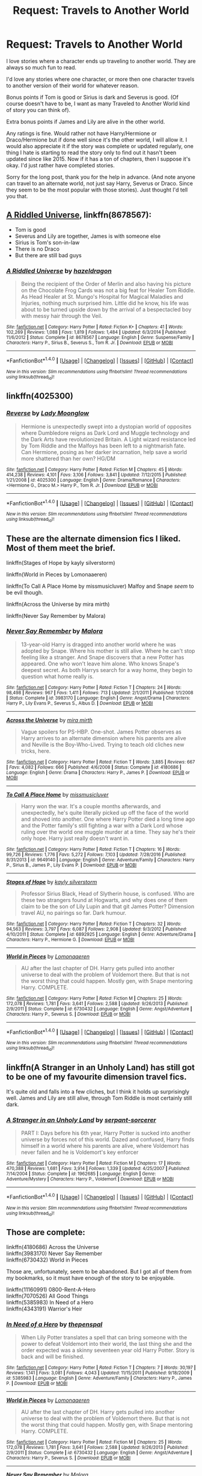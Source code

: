 #+TITLE: Request: Travels to Another World

* Request: Travels to Another World
:PROPERTIES:
:Author: SnarkyAndProud
:Score: 12
:DateUnix: 1505104937.0
:DateShort: 2017-Sep-11
:FlairText: Request
:END:
I love stories where a character ends up traveling to another world. They are always so much fun to read.

I'd love any stories where one character, or more then one character travels to another version of their world for whatever reason.

Bonus points if Tom is good or Sirius is dark and Severus is good. (Of course doesn't have to be, I want as many Traveled to Another World kind of story you can think of).

Extra bonus points if James and Lily are alive in the other world.

Any ratings is fine. Would rather not have Harry/Hermione or Draco/Hermione but if done well since it's the other world, I will allow it. I would also appreciate it if the story was complete or updated regularly, one thing I hate is starting to read the story only to find out it hasn't been updated since like 2015. Now if it has a ton of chapters, then I suppose it's okay. I'd just rather have completed stories.

Sorry for the long post, thank you for the help in advance. (And note anyone can travel to an alternate world, not just say Harry, Severus or Draco. Since they seem to be the most popular with those stories). Just thought I'd tell you that.


** [[https://m.fanfiction.net/s/8678567/1/][A Riddled Universe]], linkffn(8678567):

- Tom is good
- Severus and Lily are together, James is with someone else
- Sirius is Tom's son-in-law
- There is no Draco
- But there are still bad guys
:PROPERTIES:
:Author: InquisitorCOC
:Score: 7
:DateUnix: 1505105371.0
:DateShort: 2017-Sep-11
:END:

*** [[http://www.fanfiction.net/s/8678567/1/][*/A Riddled Universe/*]] by [[https://www.fanfiction.net/u/3997673/hazeldragon][/hazeldragon/]]

#+begin_quote
  Being the recipient of the Order of Merlin and also having his picture on the Chocolate Frog Cards was not a big feat for Healer Tom Riddle. As Head Healer at St. Mungo's Hospital for Magical Maladies and Injuries, nothing much surprised him. Little did he know, his life was about to be turned upside down by the arrival of a bespectacled boy with messy hair through the Veil.
#+end_quote

^{/Site/: [[http://www.fanfiction.net/][fanfiction.net]] *|* /Category/: Harry Potter *|* /Rated/: Fiction K+ *|* /Chapters/: 41 *|* /Words/: 102,269 *|* /Reviews/: 1,088 *|* /Favs/: 1,819 *|* /Follows/: 1,484 *|* /Updated/: 6/3/2014 *|* /Published/: 11/6/2012 *|* /Status/: Complete *|* /id/: 8678567 *|* /Language/: English *|* /Genre/: Suspense/Family *|* /Characters/: Harry P., Sirius B., Severus S., Tom R. Jr. *|* /Download/: [[http://www.ff2ebook.com/old/ffn-bot/index.php?id=8678567&source=ff&filetype=epub][EPUB]] or [[http://www.ff2ebook.com/old/ffn-bot/index.php?id=8678567&source=ff&filetype=mobi][MOBI]]}

--------------

*FanfictionBot*^{1.4.0} *|* [[[https://github.com/tusing/reddit-ffn-bot/wiki/Usage][Usage]]] | [[[https://github.com/tusing/reddit-ffn-bot/wiki/Changelog][Changelog]]] | [[[https://github.com/tusing/reddit-ffn-bot/issues/][Issues]]] | [[[https://github.com/tusing/reddit-ffn-bot/][GitHub]]] | [[[https://www.reddit.com/message/compose?to=tusing][Contact]]]

^{/New in this version: Slim recommendations using/ ffnbot!slim! /Thread recommendations using/ linksub(thread_id)!}
:PROPERTIES:
:Author: FanfictionBot
:Score: 1
:DateUnix: 1505105392.0
:DateShort: 2017-Sep-11
:END:


** linkffn(4025300)
:PROPERTIES:
:Author: looktatmyname
:Score: 3
:DateUnix: 1505119809.0
:DateShort: 2017-Sep-11
:END:

*** [[http://www.fanfiction.net/s/4025300/1/][*/Reverse/*]] by [[https://www.fanfiction.net/u/727962/Lady-Moonglow][/Lady Moonglow/]]

#+begin_quote
  Hermione is unexpectedly swept into a dystopian world of opposites where Dumbledore reigns as Dark Lord and Muggle technology and the Dark Arts have revolutionized Britain. A Light wizard resistance led by Tom Riddle and the Malfoys has been left to a nightmarish fate. Can Hermione, posing as her darker incarnation, help save a world more shattered than her own? HG/DM
#+end_quote

^{/Site/: [[http://www.fanfiction.net/][fanfiction.net]] *|* /Category/: Harry Potter *|* /Rated/: Fiction M *|* /Chapters/: 45 *|* /Words/: 414,238 *|* /Reviews/: 4,101 *|* /Favs/: 3,106 *|* /Follows/: 3,841 *|* /Updated/: 7/12/2015 *|* /Published/: 1/21/2008 *|* /id/: 4025300 *|* /Language/: English *|* /Genre/: Drama/Romance *|* /Characters/: <Hermione G., Draco M.> Harry P., Tom R. Jr. *|* /Download/: [[http://www.ff2ebook.com/old/ffn-bot/index.php?id=4025300&source=ff&filetype=epub][EPUB]] or [[http://www.ff2ebook.com/old/ffn-bot/index.php?id=4025300&source=ff&filetype=mobi][MOBI]]}

--------------

*FanfictionBot*^{1.4.0} *|* [[[https://github.com/tusing/reddit-ffn-bot/wiki/Usage][Usage]]] | [[[https://github.com/tusing/reddit-ffn-bot/wiki/Changelog][Changelog]]] | [[[https://github.com/tusing/reddit-ffn-bot/issues/][Issues]]] | [[[https://github.com/tusing/reddit-ffn-bot/][GitHub]]] | [[[https://www.reddit.com/message/compose?to=tusing][Contact]]]

^{/New in this version: Slim recommendations using/ ffnbot!slim! /Thread recommendations using/ linksub(thread_id)!}
:PROPERTIES:
:Author: FanfictionBot
:Score: 2
:DateUnix: 1505119836.0
:DateShort: 2017-Sep-11
:END:


** These are the alternate dimension fics I liked. Most of them meet the brief.

linkffn(Stages of Hope by kayly silverstorm)

linkffn(World in Pieces by Lomonaaeren)

linkffn(To Call A Place Home by missmusicluver) Malfoy and Snape /seem/ to be evil though.

linkffn(Across the Universe by mira mirth)

linkffn(Never Say Remember by Malora)
:PROPERTIES:
:Author: adreamersmusing
:Score: 3
:DateUnix: 1505123679.0
:DateShort: 2017-Sep-11
:END:

*** [[http://www.fanfiction.net/s/3983170/1/][*/Never Say Remember/*]] by [[https://www.fanfiction.net/u/1455120/Malora][/Malora/]]

#+begin_quote
  13-year-old Harry is dragged into another world where he was adopted by Snape. Where his mother is still alive. Where he can't stop feeling like a stranger. And Snape discovers that a new Potter has appeared. One who won't leave him alone. Who knows Snape's deepest secret. As both Harrys search for a way home, they begin to question what home really is.
#+end_quote

^{/Site/: [[http://www.fanfiction.net/][fanfiction.net]] *|* /Category/: Harry Potter *|* /Rated/: Fiction T *|* /Chapters/: 24 *|* /Words/: 98,498 *|* /Reviews/: 967 *|* /Favs/: 1,411 *|* /Follows/: 713 *|* /Updated/: 2/1/2011 *|* /Published/: 1/1/2008 *|* /Status/: Complete *|* /id/: 3983170 *|* /Language/: English *|* /Genre/: Angst/Drama *|* /Characters/: Harry P., Lily Evans P., Severus S., Albus D. *|* /Download/: [[http://www.ff2ebook.com/old/ffn-bot/index.php?id=3983170&source=ff&filetype=epub][EPUB]] or [[http://www.ff2ebook.com/old/ffn-bot/index.php?id=3983170&source=ff&filetype=mobi][MOBI]]}

--------------

[[http://www.fanfiction.net/s/4180686/1/][*/Across the Universe/*]] by [[https://www.fanfiction.net/u/1541187/mira-mirth][/mira mirth/]]

#+begin_quote
  Vague spoilers for PS-HBP. One-shot. James Potter observes as Harry arrives to an alternate dimension where his parents are alive and Neville is the Boy-Who-Lived. Trying to teach old cliches new tricks, here.
#+end_quote

^{/Site/: [[http://www.fanfiction.net/][fanfiction.net]] *|* /Category/: Harry Potter *|* /Rated/: Fiction T *|* /Words/: 3,885 *|* /Reviews/: 667 *|* /Favs/: 4,082 *|* /Follows/: 666 *|* /Published/: 4/6/2008 *|* /Status/: Complete *|* /id/: 4180686 *|* /Language/: English *|* /Genre/: Drama *|* /Characters/: Harry P., James P. *|* /Download/: [[http://www.ff2ebook.com/old/ffn-bot/index.php?id=4180686&source=ff&filetype=epub][EPUB]] or [[http://www.ff2ebook.com/old/ffn-bot/index.php?id=4180686&source=ff&filetype=mobi][MOBI]]}

--------------

[[http://www.fanfiction.net/s/9649140/1/][*/To Call A Place Home/*]] by [[https://www.fanfiction.net/u/3380788/missmusicluver][/missmusicluver/]]

#+begin_quote
  Harry won the war. It's a couple months afterwards, and unexpectedly, he's quite literally picked up off the face of the world and shoved into another. One where Harry Potter died a long time ago and the Potter family's still fighting a war with a Dark Lord whose ruling over the world one muggle murder at a time. They say he's their only hope. Harry just really doesn't want in.
#+end_quote

^{/Site/: [[http://www.fanfiction.net/][fanfiction.net]] *|* /Category/: Harry Potter *|* /Rated/: Fiction T *|* /Chapters/: 16 *|* /Words/: 99,726 *|* /Reviews/: 1,776 *|* /Favs/: 5,272 *|* /Follows/: 7,103 *|* /Updated/: 7/28/2016 *|* /Published/: 8/31/2013 *|* /id/: 9649140 *|* /Language/: English *|* /Genre/: Adventure/Family *|* /Characters/: Harry P., Sirius B., James P., Lily Evans P. *|* /Download/: [[http://www.ff2ebook.com/old/ffn-bot/index.php?id=9649140&source=ff&filetype=epub][EPUB]] or [[http://www.ff2ebook.com/old/ffn-bot/index.php?id=9649140&source=ff&filetype=mobi][MOBI]]}

--------------

[[http://www.fanfiction.net/s/6892925/1/][*/Stages of Hope/*]] by [[https://www.fanfiction.net/u/291348/kayly-silverstorm][/kayly silverstorm/]]

#+begin_quote
  Professor Sirius Black, Head of Slytherin house, is confused. Who are these two strangers found at Hogwarts, and why does one of them claim to be the son of Lily Lupin and that git James Potter? Dimension travel AU, no pairings so far. Dark humour.
#+end_quote

^{/Site/: [[http://www.fanfiction.net/][fanfiction.net]] *|* /Category/: Harry Potter *|* /Rated/: Fiction T *|* /Chapters/: 32 *|* /Words/: 94,563 *|* /Reviews/: 3,797 *|* /Favs/: 6,087 *|* /Follows/: 2,908 *|* /Updated/: 9/3/2012 *|* /Published/: 4/10/2011 *|* /Status/: Complete *|* /id/: 6892925 *|* /Language/: English *|* /Genre/: Adventure/Drama *|* /Characters/: Harry P., Hermione G. *|* /Download/: [[http://www.ff2ebook.com/old/ffn-bot/index.php?id=6892925&source=ff&filetype=epub][EPUB]] or [[http://www.ff2ebook.com/old/ffn-bot/index.php?id=6892925&source=ff&filetype=mobi][MOBI]]}

--------------

[[http://www.fanfiction.net/s/6730432/1/][*/World in Pieces/*]] by [[https://www.fanfiction.net/u/1265079/Lomonaaeren][/Lomonaaeren/]]

#+begin_quote
  AU after the last chapter of DH. Harry gets pulled into another universe to deal with the problem of Voldemort there. But that is not the worst thing that could happen. Mostly gen, with Snape mentoring Harry. COMPLETE.
#+end_quote

^{/Site/: [[http://www.fanfiction.net/][fanfiction.net]] *|* /Category/: Harry Potter *|* /Rated/: Fiction M *|* /Chapters/: 25 *|* /Words/: 172,078 *|* /Reviews/: 1,781 *|* /Favs/: 3,641 *|* /Follows/: 2,588 *|* /Updated/: 9/26/2013 *|* /Published/: 2/9/2011 *|* /Status/: Complete *|* /id/: 6730432 *|* /Language/: English *|* /Genre/: Angst/Adventure *|* /Characters/: Harry P., Severus S. *|* /Download/: [[http://www.ff2ebook.com/old/ffn-bot/index.php?id=6730432&source=ff&filetype=epub][EPUB]] or [[http://www.ff2ebook.com/old/ffn-bot/index.php?id=6730432&source=ff&filetype=mobi][MOBI]]}

--------------

*FanfictionBot*^{1.4.0} *|* [[[https://github.com/tusing/reddit-ffn-bot/wiki/Usage][Usage]]] | [[[https://github.com/tusing/reddit-ffn-bot/wiki/Changelog][Changelog]]] | [[[https://github.com/tusing/reddit-ffn-bot/issues/][Issues]]] | [[[https://github.com/tusing/reddit-ffn-bot/][GitHub]]] | [[[https://www.reddit.com/message/compose?to=tusing][Contact]]]

^{/New in this version: Slim recommendations using/ ffnbot!slim! /Thread recommendations using/ linksub(thread_id)!}
:PROPERTIES:
:Author: FanfictionBot
:Score: 1
:DateUnix: 1505123725.0
:DateShort: 2017-Sep-11
:END:


** linkffn(A Stranger in an Unholy Land) has still got to be one of my favourite dimension travel fics.

It's quite old and falls into a few cliches, but I think it holds up surprisingly well. James and Lily are still alive, through Tom Riddle is most certainly still dark.
:PROPERTIES:
:Score: 1
:DateUnix: 1505143833.0
:DateShort: 2017-Sep-11
:END:

*** [[http://www.fanfiction.net/s/1962685/1/][*/A Stranger in an Unholy Land/*]] by [[https://www.fanfiction.net/u/606422/serpant-sorcerer][/serpant-sorcerer/]]

#+begin_quote
  PART I: Days before his 6th year, Harry Potter is sucked into another universe by forces not of this world. Dazed and confused, Harry finds himself in a world where his parents are alive, where Voldemort has never fallen and he is Voldemort's key enforcer
#+end_quote

^{/Site/: [[http://www.fanfiction.net/][fanfiction.net]] *|* /Category/: Harry Potter *|* /Rated/: Fiction M *|* /Chapters/: 17 *|* /Words/: 470,388 *|* /Reviews/: 1,681 *|* /Favs/: 3,914 *|* /Follows/: 1,339 *|* /Updated/: 4/25/2007 *|* /Published/: 7/14/2004 *|* /Status/: Complete *|* /id/: 1962685 *|* /Language/: English *|* /Genre/: Adventure/Mystery *|* /Characters/: Harry P., Voldemort *|* /Download/: [[http://www.ff2ebook.com/old/ffn-bot/index.php?id=1962685&source=ff&filetype=epub][EPUB]] or [[http://www.ff2ebook.com/old/ffn-bot/index.php?id=1962685&source=ff&filetype=mobi][MOBI]]}

--------------

*FanfictionBot*^{1.4.0} *|* [[[https://github.com/tusing/reddit-ffn-bot/wiki/Usage][Usage]]] | [[[https://github.com/tusing/reddit-ffn-bot/wiki/Changelog][Changelog]]] | [[[https://github.com/tusing/reddit-ffn-bot/issues/][Issues]]] | [[[https://github.com/tusing/reddit-ffn-bot/][GitHub]]] | [[[https://www.reddit.com/message/compose?to=tusing][Contact]]]

^{/New in this version: Slim recommendations using/ ffnbot!slim! /Thread recommendations using/ linksub(thread_id)!}
:PROPERTIES:
:Author: FanfictionBot
:Score: 1
:DateUnix: 1505143861.0
:DateShort: 2017-Sep-11
:END:


** Those are complete:

linkffn(4180686) Across the Universe\\
linkffn(3983170) Never Say Remember\\
linkffn(6730432) World in Pieces

Those are, unfortunately, seem to be abandoned. But I got all of them from my bookmarks, so it must have enough of the story to be enjoyable.

linkffn(11160991) 0800-Rent-A-Hero\\
linkffn(7070526) All Good Things\\
linkffn(5385983) In Need of a Hero\\
linkffn(4343191) Warrior's Heir
:PROPERTIES:
:Author: bararumb
:Score: 1
:DateUnix: 1505153037.0
:DateShort: 2017-Sep-11
:END:

*** [[http://www.fanfiction.net/s/5385983/1/][*/In Need of a Hero/*]] by [[https://www.fanfiction.net/u/1085877/thepenspal][/thepenspal/]]

#+begin_quote
  When Lily Potter translates a spell that can bring someone with the power to defeat Voldemort into their world, the last thing she and the order expected was a skinny seventeen year old Harry Potter. Story is back and will be finished.
#+end_quote

^{/Site/: [[http://www.fanfiction.net/][fanfiction.net]] *|* /Category/: Harry Potter *|* /Rated/: Fiction T *|* /Chapters/: 7 *|* /Words/: 30,197 *|* /Reviews/: 1,141 *|* /Favs/: 3,081 *|* /Follows/: 4,043 *|* /Updated/: 11/15/2011 *|* /Published/: 9/18/2009 *|* /id/: 5385983 *|* /Language/: English *|* /Genre/: Adventure/Family *|* /Characters/: Harry P., James P. *|* /Download/: [[http://www.ff2ebook.com/old/ffn-bot/index.php?id=5385983&source=ff&filetype=epub][EPUB]] or [[http://www.ff2ebook.com/old/ffn-bot/index.php?id=5385983&source=ff&filetype=mobi][MOBI]]}

--------------

[[http://www.fanfiction.net/s/6730432/1/][*/World in Pieces/*]] by [[https://www.fanfiction.net/u/1265079/Lomonaaeren][/Lomonaaeren/]]

#+begin_quote
  AU after the last chapter of DH. Harry gets pulled into another universe to deal with the problem of Voldemort there. But that is not the worst thing that could happen. Mostly gen, with Snape mentoring Harry. COMPLETE.
#+end_quote

^{/Site/: [[http://www.fanfiction.net/][fanfiction.net]] *|* /Category/: Harry Potter *|* /Rated/: Fiction M *|* /Chapters/: 25 *|* /Words/: 172,078 *|* /Reviews/: 1,781 *|* /Favs/: 3,641 *|* /Follows/: 2,588 *|* /Updated/: 9/26/2013 *|* /Published/: 2/9/2011 *|* /Status/: Complete *|* /id/: 6730432 *|* /Language/: English *|* /Genre/: Angst/Adventure *|* /Characters/: Harry P., Severus S. *|* /Download/: [[http://www.ff2ebook.com/old/ffn-bot/index.php?id=6730432&source=ff&filetype=epub][EPUB]] or [[http://www.ff2ebook.com/old/ffn-bot/index.php?id=6730432&source=ff&filetype=mobi][MOBI]]}

--------------

[[http://www.fanfiction.net/s/3983170/1/][*/Never Say Remember/*]] by [[https://www.fanfiction.net/u/1455120/Malora][/Malora/]]

#+begin_quote
  13-year-old Harry is dragged into another world where he was adopted by Snape. Where his mother is still alive. Where he can't stop feeling like a stranger. And Snape discovers that a new Potter has appeared. One who won't leave him alone. Who knows Snape's deepest secret. As both Harrys search for a way home, they begin to question what home really is.
#+end_quote

^{/Site/: [[http://www.fanfiction.net/][fanfiction.net]] *|* /Category/: Harry Potter *|* /Rated/: Fiction T *|* /Chapters/: 24 *|* /Words/: 98,498 *|* /Reviews/: 967 *|* /Favs/: 1,411 *|* /Follows/: 713 *|* /Updated/: 2/1/2011 *|* /Published/: 1/1/2008 *|* /Status/: Complete *|* /id/: 3983170 *|* /Language/: English *|* /Genre/: Angst/Drama *|* /Characters/: Harry P., Lily Evans P., Severus S., Albus D. *|* /Download/: [[http://www.ff2ebook.com/old/ffn-bot/index.php?id=3983170&source=ff&filetype=epub][EPUB]] or [[http://www.ff2ebook.com/old/ffn-bot/index.php?id=3983170&source=ff&filetype=mobi][MOBI]]}

--------------

[[http://www.fanfiction.net/s/4343191/1/][*/Warrior's Heir/*]] by [[https://www.fanfiction.net/u/1408143/Osireia][/Osireia/]]

#+begin_quote
  DEAD. Harry is thrown into a world where purebloods are condemned, Tom Riddle is the Boy Who Lived, and the Dark Lord is someone he'd never suspect. Will his emerging abilities be enough? Should he support Riddle - or the Dark Lord? No slash.
#+end_quote

^{/Site/: [[http://www.fanfiction.net/][fanfiction.net]] *|* /Category/: Harry Potter *|* /Rated/: Fiction T *|* /Chapters/: 20 *|* /Words/: 164,771 *|* /Reviews/: 1,010 *|* /Favs/: 1,510 *|* /Follows/: 1,597 *|* /Updated/: 7/18/2012 *|* /Published/: 6/23/2008 *|* /id/: 4343191 *|* /Language/: English *|* /Genre/: Adventure/Friendship *|* /Characters/: Harry P., Tom R. Jr. *|* /Download/: [[http://www.ff2ebook.com/old/ffn-bot/index.php?id=4343191&source=ff&filetype=epub][EPUB]] or [[http://www.ff2ebook.com/old/ffn-bot/index.php?id=4343191&source=ff&filetype=mobi][MOBI]]}

--------------

[[http://www.fanfiction.net/s/7070526/1/][*/All Good Things/*]] by [[https://www.fanfiction.net/u/522075/Zephros][/Zephros/]]

#+begin_quote
  Bereft in a new world, one seemingly absent of a known danger, he must make a new life; haunted by both his past and by familiar faces acting in strange new ways. Yet, there is a lesson he must learn. That all good things come with sacrifice.
#+end_quote

^{/Site/: [[http://www.fanfiction.net/][fanfiction.net]] *|* /Category/: Harry Potter *|* /Rated/: Fiction T *|* /Chapters/: 5 *|* /Words/: 38,982 *|* /Reviews/: 122 *|* /Favs/: 308 *|* /Follows/: 425 *|* /Updated/: 7/15/2011 *|* /Published/: 6/10/2011 *|* /id/: 7070526 *|* /Language/: English *|* /Genre/: Adventure/Fantasy *|* /Characters/: Harry P. *|* /Download/: [[http://www.ff2ebook.com/old/ffn-bot/index.php?id=7070526&source=ff&filetype=epub][EPUB]] or [[http://www.ff2ebook.com/old/ffn-bot/index.php?id=7070526&source=ff&filetype=mobi][MOBI]]}

--------------

[[http://www.fanfiction.net/s/11160991/1/][*/0800-Rent-A-Hero/*]] by [[https://www.fanfiction.net/u/4934632/brainthief][/brainthief/]]

#+begin_quote
  Magic can solve all the Wizarding World's problems. What's that? A prophecy that insists on a person? Things not quite going your way? I know, lets use this here ritual to summon another! It'll be great! - An eighteen year old Harry is called upon to deal with another dimension's irksome Dark Lord issue. This displeases him. EWE - AU HBP
#+end_quote

^{/Site/: [[http://www.fanfiction.net/][fanfiction.net]] *|* /Category/: Harry Potter *|* /Rated/: Fiction T *|* /Chapters/: 21 *|* /Words/: 159,580 *|* /Reviews/: 3,179 *|* /Favs/: 8,224 *|* /Follows/: 10,128 *|* /Updated/: 12/24/2015 *|* /Published/: 4/4/2015 *|* /id/: 11160991 *|* /Language/: English *|* /Genre/: Drama/Adventure *|* /Characters/: Harry P. *|* /Download/: [[http://www.ff2ebook.com/old/ffn-bot/index.php?id=11160991&source=ff&filetype=epub][EPUB]] or [[http://www.ff2ebook.com/old/ffn-bot/index.php?id=11160991&source=ff&filetype=mobi][MOBI]]}

--------------

*FanfictionBot*^{1.4.0} *|* [[[https://github.com/tusing/reddit-ffn-bot/wiki/Usage][Usage]]] | [[[https://github.com/tusing/reddit-ffn-bot/wiki/Changelog][Changelog]]] | [[[https://github.com/tusing/reddit-ffn-bot/issues/][Issues]]] | [[[https://github.com/tusing/reddit-ffn-bot/][GitHub]]] | [[[https://www.reddit.com/message/compose?to=tusing][Contact]]]

^{/New in this version: Slim recommendations using/ ffnbot!slim! /Thread recommendations using/ linksub(thread_id)!}
:PROPERTIES:
:Author: FanfictionBot
:Score: 1
:DateUnix: 1505153047.0
:DateShort: 2017-Sep-11
:END:


*** [[http://www.fanfiction.net/s/4180686/1/][*/Across the Universe/*]] by [[https://www.fanfiction.net/u/1541187/mira-mirth][/mira mirth/]]

#+begin_quote
  Vague spoilers for PS-HBP. One-shot. James Potter observes as Harry arrives to an alternate dimension where his parents are alive and Neville is the Boy-Who-Lived. Trying to teach old cliches new tricks, here.
#+end_quote

^{/Site/: [[http://www.fanfiction.net/][fanfiction.net]] *|* /Category/: Harry Potter *|* /Rated/: Fiction T *|* /Words/: 3,885 *|* /Reviews/: 667 *|* /Favs/: 4,082 *|* /Follows/: 666 *|* /Published/: 4/6/2008 *|* /Status/: Complete *|* /id/: 4180686 *|* /Language/: English *|* /Genre/: Drama *|* /Characters/: Harry P., James P. *|* /Download/: [[http://www.ff2ebook.com/old/ffn-bot/index.php?id=4180686&source=ff&filetype=epub][EPUB]] or [[http://www.ff2ebook.com/old/ffn-bot/index.php?id=4180686&source=ff&filetype=mobi][MOBI]]}

--------------

*FanfictionBot*^{1.4.0} *|* [[[https://github.com/tusing/reddit-ffn-bot/wiki/Usage][Usage]]] | [[[https://github.com/tusing/reddit-ffn-bot/wiki/Changelog][Changelog]]] | [[[https://github.com/tusing/reddit-ffn-bot/issues/][Issues]]] | [[[https://github.com/tusing/reddit-ffn-bot/][GitHub]]] | [[[https://www.reddit.com/message/compose?to=tusing][Contact]]]

^{/New in this version: Slim recommendations using/ ffnbot!slim! /Thread recommendations using/ linksub(thread_id)!}
:PROPERTIES:
:Author: FanfictionBot
:Score: 1
:DateUnix: 1505153051.0
:DateShort: 2017-Sep-11
:END:


** I second Reverse, Stages of Hope and Across The Universe. Heres two More.

Linkffn(11074477)

Linkffn(11420452)
:PROPERTIES:
:Author: openthekey
:Score: 1
:DateUnix: 1505157764.0
:DateShort: 2017-Sep-11
:END:

*** [[http://www.fanfiction.net/s/11420452/1/][*/Through The Looking Glass/*]] by [[https://www.fanfiction.net/u/649126/James-Spookie][/James Spookie/]]

#+begin_quote
  Things go very differently on that fateful Halloween night. When Voldemort defies natural law and rises from the dead, he wages war on the wizarding world. in desperation, Dumbledore finds a way to bring a hero into the world, but is it the hero the world needs, and will he be capable of saving them, or will he need saving from himself?
#+end_quote

^{/Site/: [[http://www.fanfiction.net/][fanfiction.net]] *|* /Category/: Harry Potter *|* /Rated/: Fiction T *|* /Chapters/: 19 *|* /Words/: 97,982 *|* /Reviews/: 466 *|* /Favs/: 1,242 *|* /Follows/: 1,758 *|* /Updated/: 7/27/2016 *|* /Published/: 8/1/2015 *|* /id/: 11420452 *|* /Language/: English *|* /Genre/: Drama/Hurt/Comfort *|* /Characters/: Harry P., Sirius B., Lily Evans P., Mandy B. *|* /Download/: [[http://www.ff2ebook.com/old/ffn-bot/index.php?id=11420452&source=ff&filetype=epub][EPUB]] or [[http://www.ff2ebook.com/old/ffn-bot/index.php?id=11420452&source=ff&filetype=mobi][MOBI]]}

--------------

[[http://www.fanfiction.net/s/11074477/1/][*/A Different War/*]] by [[https://www.fanfiction.net/u/6496537/springtime22][/springtime22/]]

#+begin_quote
  A Harry Potter who was raised by Sirius gets transported to another dimension by a hapless fairy. Getting his three wishes may cost him more than help him. Tom Riddle resides as Headmaster over Hogwarts, while Dumbledore wages war against the Ministry. Who can Harry trust?
#+end_quote

^{/Site/: [[http://www.fanfiction.net/][fanfiction.net]] *|* /Category/: Harry Potter *|* /Rated/: Fiction K+ *|* /Chapters/: 14 *|* /Words/: 41,011 *|* /Reviews/: 63 *|* /Favs/: 90 *|* /Follows/: 147 *|* /Updated/: 8/6/2016 *|* /Published/: 2/25/2015 *|* /Status/: Complete *|* /id/: 11074477 *|* /Language/: English *|* /Genre/: Adventure/Family *|* /Characters/: Harry P., James P., Lily Evans P., Tom R. Jr. *|* /Download/: [[http://www.ff2ebook.com/old/ffn-bot/index.php?id=11074477&source=ff&filetype=epub][EPUB]] or [[http://www.ff2ebook.com/old/ffn-bot/index.php?id=11074477&source=ff&filetype=mobi][MOBI]]}

--------------

*FanfictionBot*^{1.4.0} *|* [[[https://github.com/tusing/reddit-ffn-bot/wiki/Usage][Usage]]] | [[[https://github.com/tusing/reddit-ffn-bot/wiki/Changelog][Changelog]]] | [[[https://github.com/tusing/reddit-ffn-bot/issues/][Issues]]] | [[[https://github.com/tusing/reddit-ffn-bot/][GitHub]]] | [[[https://www.reddit.com/message/compose?to=tusing][Contact]]]

^{/New in this version: Slim recommendations using/ ffnbot!slim! /Thread recommendations using/ linksub(thread_id)!}
:PROPERTIES:
:Author: FanfictionBot
:Score: 1
:DateUnix: 1505157793.0
:DateShort: 2017-Sep-11
:END:


** Thank you everyone! If anyone knows any more let me know! :)
:PROPERTIES:
:Author: SnarkyAndProud
:Score: 1
:DateUnix: 1505160373.0
:DateShort: 2017-Sep-12
:END:


** I am disappointed as nobody mentioned A Black Comedy!
:PROPERTIES:
:Author: RandomNameTakenToo
:Score: 1
:DateUnix: 1505200398.0
:DateShort: 2017-Sep-12
:END:

*** You know, I don't think I ever finished it. I remembering starting it like a year or so ago but never finishing. Will re check it out, thanks.
:PROPERTIES:
:Author: SnarkyAndProud
:Score: 1
:DateUnix: 1505203520.0
:DateShort: 2017-Sep-12
:END:


** Linkffn(imprisoned realm by lovehp) Warning you that it's quite dark.
:PROPERTIES:
:Author: ello_arry
:Score: 1
:DateUnix: 1505287493.0
:DateShort: 2017-Sep-13
:END:

*** [[http://www.fanfiction.net/s/2705927/1/][*/Imprisoned Realm/*]] by [[https://www.fanfiction.net/u/245967/LoveHP][/LoveHP/]]

#+begin_quote
  A trap during the Horcrux hunt sends Harry into a dimension where war has raged for 28 years. Harry must not only protect himself from Voldemort, but also from a rising new Dark Lord, the evil Ministry, a war-hardened Dumbledore... and himself. Will he find his way back home to finish his own war? This is a very dark fic. Warnings within. A/N: Currently editing fic.
#+end_quote

^{/Site/: [[http://www.fanfiction.net/][fanfiction.net]] *|* /Category/: Harry Potter *|* /Rated/: Fiction M *|* /Chapters/: 52 *|* /Words/: 310,077 *|* /Reviews/: 987 *|* /Favs/: 1,241 *|* /Follows/: 1,871 *|* /Updated/: 6/15 *|* /Published/: 12/16/2005 *|* /id/: 2705927 *|* /Language/: English *|* /Genre/: Horror/Drama *|* /Characters/: Harry P., Lily Evans P., Severus S., Albus D. *|* /Download/: [[http://www.ff2ebook.com/old/ffn-bot/index.php?id=2705927&source=ff&filetype=epub][EPUB]] or [[http://www.ff2ebook.com/old/ffn-bot/index.php?id=2705927&source=ff&filetype=mobi][MOBI]]}

--------------

*FanfictionBot*^{1.4.0} *|* [[[https://github.com/tusing/reddit-ffn-bot/wiki/Usage][Usage]]] | [[[https://github.com/tusing/reddit-ffn-bot/wiki/Changelog][Changelog]]] | [[[https://github.com/tusing/reddit-ffn-bot/issues/][Issues]]] | [[[https://github.com/tusing/reddit-ffn-bot/][GitHub]]] | [[[https://www.reddit.com/message/compose?to=tusing][Contact]]]

^{/New in this version: Slim recommendations using/ ffnbot!slim! /Thread recommendations using/ linksub(thread_id)!}
:PROPERTIES:
:Author: FanfictionBot
:Score: 1
:DateUnix: 1505287514.0
:DateShort: 2017-Sep-13
:END:

**** Is it wrong that I love Dark Fics? lol. Will check it out. Thanks so much! If anyone knows any more let me know!
:PROPERTIES:
:Author: SnarkyAndProud
:Score: 1
:DateUnix: 1505288232.0
:DateShort: 2017-Sep-13
:END:
